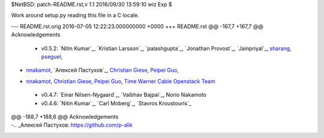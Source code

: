 $NetBSD: patch-README.rst,v 1.1 2016/09/30 13:59:10 wiz Exp $

Work around setup.py reading this file in a C locale.

--- README.rst.orig	2016-07-05 12:22:23.000000000 +0000
+++ README.rst
@@ -167,7 +167,7 @@ Acknowledgements
 
 -  v0.5.2: `Nitin Kumar`_, `Kristian Larsson`_, `palashgupta`_,
    `Jonathan Provost`_, `Jainpriyal`_, `sharang`_, `pseguel`_,
-   `nnakamot`_, `Алексей Пастухов`_, `Christian Giese`_, `Peipei Guo`_,
+   `nnakamot`_, `Christian Giese`_, `Peipei Guo`_,
    `Time Warner Cable Openstack Team`_
 -  v0.4.7: `Einar Nilsen-Nygaard`_, `Vaibhav Bajpai`_, Norio Nakamoto
 -  v0.4.6: `Nitin Kumar`_, `Carl Moberg`_, `Stavros Kroustouris`_
@@ -188,7 +188,6 @@ Acknowledgements
 .. _sharang: https://github.com/sharang
 .. _pseguel: https://github.com/pseguel
 .. _nnakamot: https://github.com/nnakamot
-.. _Алексей Пастухов: https://github.com/p-alik
 .. _Christian Giese: https://github.com/GIC-de
 .. _Peipei Guo: https://github.com/peipeiguo
 .. _Time Warner Cable Openstack Team: https://github.com/twc-openstack
